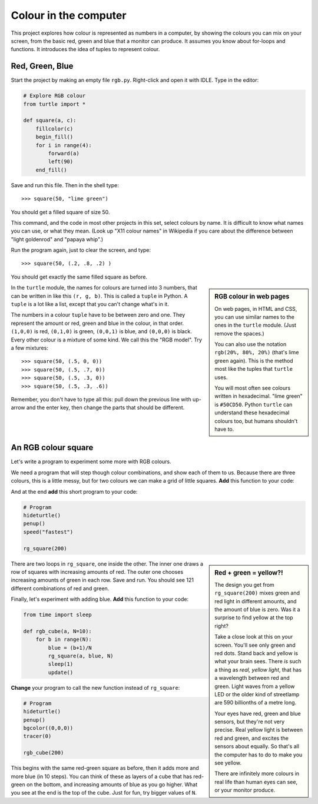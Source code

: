 .. RGB Colour Square

Colour in the computer
######################

This project explores how colour is represented as numbers in a computer,
by showing the colours you can mix on your screen,
from the basic red, green and blue that a monitor can produce.
It assumes you know about for-loops and functions.
It introduces the idea of tuples to represent colour.


Red, Green, Blue
****************

Start the project by making an empty file ``rgb.py``.
Right-click and open it with IDLE.
Type in the editor:

.. code-block:: python

   # Explore RGB colour
   from turtle import *

   def square(a, c):
       fillcolor(c)
       begin_fill()
       for i in range(4):
           forward(a)
           left(90)
       end_fill()

Save and run this file. Then in the shell type::

   >>> square(50, "lime green")

You should get a filled square of size 50.

.. image:: square1.png

This command,
and the code in most other projects in this set,
select colours by name.
It is difficult to know what names you can use,
or what they mean.
(Look up "X11 colour names" in Wikipedia
if you care about the difference between
"light goldenrod" and "papaya whip".)

Run the program again, just to clear the screen, and type::

   >>> square(50, (.2, .8, .2) )

You should get exactly the same filled square as before.

.. sidebar:: RGB colour in web pages

   On web pages,
   in HTML and CSS,
   you can use similar names to the ones in the ``turtle`` module.
   (Just remove the spaces.)

   .. image:: css.png
      :align: center

   You can also use the notation ``rgb(20%, 80%, 20%)``
   (that's lime green again).
   This is the method most like the tuples that ``turtle`` uses.

   .. image:: css2.png
      :align: center

   You will most often see colours written in hexadecimal.
   "lime green" is ``#50CD50``.
   Python ``turtle`` can understand these hexadecimal colours too,
   but humans shouldn't have to.

In the ``turtle`` module,
the names for colours are turned into 3 numbers,
that can be written in like this ``(r, g, b)``.
This is called a ``tuple`` in Python.
A ``tuple`` is a lot like a list,
except that you can't change what's in it.

The numbers in a colour ``tuple`` have to be between zero and one.
They represent the amount or red, green and blue in the colour,
in that order.
``(1,0,0)`` is red,
``(0,1,0)`` is green,
``(0,0,1)`` is blue,
and ``(0,0,0)`` is black.
Every other colour is a mixture of some kind.
We call this the "RGB model".
Try a few mixtures::

   >>> square(50, (.5, 0, 0))
   >>> square(50, (.5, .7, 0))
   >>> square(50, (.5, .3, 0))
   >>> square(50, (.5, .3, .6))

Remember, you don't have to type all this:
pull down the previous line with up-arrow and the enter key,
then change the parts that should be different.


An RGB colour square
********************

Let's write a program to experiment some more with RGB colours.

We need a program that will step though colour combinations,
and show each of them to us.
Because there are three colours, this is a little messy,
but for two colours we can make a grid of little squares.
**Add** this function to your code:

.. code-block:: python
   :emphasize-lines: 6, 11

   def rg_square(a, blue=0, N=10):
       # N+1 little squares wide so ...
       a = a/(N+1)
       start = position()
       for i in range(N+1):
           green = i/N
           # Go to start of row i
           setposition( start + (0,i*a) )
           for j in range(N+1):
               # Draw square j on row i
               red = j/N
               c = (red, green, blue)
               square(a, c)
               forward(a)
       setposition(start)

And at the end **add** this short program to your code:

.. code-block:: python

   # Program
   hideturtle()
   penup()
   speed("fastest")

   rg_square(200)

.. sidebar:: Red + green = yellow?!

   .. image:: rg_square.png
      :align: center
      :scale: 50%

   The design you get from ``rg_square(200)``
   mixes green and red light in different amounts,
   and the amount of blue is zero.
   Was it a surprise to find yellow at the top right?

   Take a close look at this on your screen.
   You'll see only green and red dots.
   Stand back and yellow is what your brain sees.
   There *is* such a thing as *real, yellow light*,
   that has a wavelength between red and green. 
   Light waves from a yellow LED
   or the older kind of streetlamp
   are 590 billionths of a metre long.

   Your eyes have red, green and blue sensors,
   but they're not very precise.
   Real yellow light is between red and green,
   and excites the sensors about equally.
   So that's all the computer has to do
   to make you see yellow.

   There are infinitely more colours in real life
   than human eyes can see, or your monitor produce.

There are two loops in ``rg_square``,
one inside the other.
The inner one draws a row of squares with increasing amounts of red.
The outer one chooses increasing amounts of green in each row.
Save and run.
You should see 121 different combinations of red and green.

Finally, let's experiment with adding blue.
**Add** this function to your code:

.. code-block:: python

   from time import sleep

   def rgb_cube(a, N=10):
       for b in range(N):
           blue = (b+1)/N
           rg_square(a, blue, N)
           sleep(1)
           update()

**Change** your program to call the new function instead of ``rg_square``:

.. code-block:: python

   # Program
   hideturtle()
   penup()
   bgcolor((0,0,0))
   tracer(0)

   rgb_cube(200)

This begins with the same red-green square as before,
then it adds more and more blue (in 10 steps).
You can think of these as layers of a cube that has red-green on the bottom,
and increasing amounts of blue as you go higher.
What you see at the end is the top of the cube.
Just for fun, try bigger values of ``N``.

